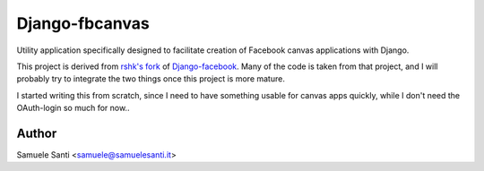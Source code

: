 ################################################################################
Django-fbcanvas
################################################################################

Utility application specifically designed to facilitate creation of Facebook
canvas applications with Django.

This project is derived from `rshk's fork`_ of `Django-facebook`_.
Many of the code is taken from that project, and I will probably
try to integrate the two things once this project is more mature.

I started writing this from scratch, since I need to have something usable
for canvas apps quickly, while I don't need the OAuth-login so much
for now..


.. _`rshk's fork`: https://github.com/rshk/Django-facebook/
.. _`Django-facebook`: https://github.com/tschellenbach/Django-facebook/


Author
===============

Samuele Santi <samuele@samuelesanti.it>
